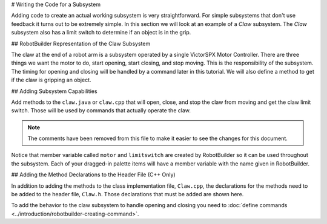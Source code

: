 # Writing the Code for a Subsystem

Adding code to create an actual working subsystem is very straightforward. For simple subsystems that don't use feedback it turns out to be extremely simple. In this section we will look at an example of a `Claw` subsystem. The `Claw` subsystem also has a limit switch to determine if an object is in the grip.

## RobotBuilder Representation of the Claw Subsystem

.. image:: images/writing-subsystem-code-1.png

The claw at the end of a robot arm is a subsystem operated by a single VictorSPX Motor Controller. There are three things we want the motor to do, start opening, start closing, and stop moving. This is the responsibility of the subsystem. The timing for opening and closing will be handled by a command later in this tutorial. We will also define a method to get if the claw is gripping an object.

## Adding Subsystem Capabilities

.. tab-set::

   .. tab-item:: Java
      :sync: java

      ```java
      :linenos:
      :lineno-start: 11
      :emphasize-lines: 63-77

      // ROBOTBUILDER TYPE: Subsystem.

      package frc.robot.subsystems;


      import frc.robot.commands.*;
      import edu.wpi.first.wpilibj.livewindow.LiveWindow;
      import edu.wpi.first.wpilibj2.command.SubsystemBase;

      // BEGIN AUTOGENERATED CODE, SOURCE=ROBOTBUILDER ID=IMPORTS
      import edu.wpi.first.wpilibj.DigitalInput;
      import edu.wpi.first.wpilibj.motorcontrol.MotorController;
      import edu.wpi.first.wpilibj.motorcontrol.PWMVictorSPX;

          // END AUTOGENERATED CODE, SOURCE=ROBOTBUILDER ID=IMPORTS


      /**
       *
       */
      public class Claw extends SubsystemBase {
          // BEGIN AUTOGENERATED CODE, SOURCE=ROBOTBUILDER ID=CONSTANTS
      public static final double PlaceDistance = 0.1;
      public static final double BackAwayDistance = 0.6;

          // END AUTOGENERATED CODE, SOURCE=ROBOTBUILDER ID=CONSTANTS

          // BEGIN AUTOGENERATED CODE, SOURCE=ROBOTBUILDER ID=DECLARATIONS
      private PWMVictorSPX motor;
      private DigitalInput limitswitch;

          // END AUTOGENERATED CODE, SOURCE=ROBOTBUILDER ID=DECLARATIONS

          /**
          *
          */
          public Claw() {
              // BEGIN AUTOGENERATED CODE, SOURCE=ROBOTBUILDER ID=CONSTRUCTORS
      motor = new PWMVictorSPX(4);
       addChild("motor",motor);
       motor.setInverted(false);

      limitswitch = new DigitalInput(4);
       addChild("limit switch", limitswitch);



          // END AUTOGENERATED CODE, SOURCE=ROBOTBUILDER ID=CONSTRUCTORS
          }

          @Override
          public void periodic() {
              // This method will be called once per scheduler run

          }

          @Override
          public void simulationPeriodic() {
              // This method will be called once per scheduler run when in simulation

          }

          public void open() {
              motor.set(1.0);
          }

          public void close() {
              motor.set(-1.0);
          }

          public void stop() {
              motor.set(0.0);
          }

          public boolean isGripping() {
              return limitswitch.get();
          }

      }
      ```

   .. tab-item:: C++
      :sync: c++

      ```c++
      :linenos:
      :lineno-start: 11
      :emphasize-lines: 38-52

      // ROBOTBUILDER TYPE: Subsystem.

      // BEGIN AUTOGENERATED CODE, SOURCE=ROBOTBUILDER ID=INCLUDES
      #include "subsystems/Claw.h"
      #include <frc/smartdashboard/SmartDashboard.h>

      // END AUTOGENERATED CODE, SOURCE=ROBOTBUILDER ID=INCLUDES

      Claw::Claw(){
          SetName("Claw");
          // BEGIN AUTOGENERATED CODE, SOURCE=ROBOTBUILDER ID=DECLARATIONS
          SetSubsystem("Claw");

       AddChild("limit switch", &m_limitswitch);


       AddChild("motor", &m_motor);
       m_motor.SetInverted(false);

          // END AUTOGENERATED CODE, SOURCE=ROBOTBUILDER ID=DECLARATIONS
      }

      void Claw::Periodic() {
          // Put code here to be run every loop

      }

      void Claw::SimulationPeriodic() {
          // This method will be called once per scheduler run when in simulation

      }

      // BEGIN AUTOGENERATED CODE, SOURCE=ROBOTBUILDER ID=CMDPIDGETTERS

      // END AUTOGENERATED CODE, SOURCE=ROBOTBUILDER ID=CMDPIDGETTERS


      void Claw::Open() {
          m_motor.Set(1.0);
      }

      void Claw::Close() {
          m_motor.Set(-1.0);
      }

      void Claw::Stop() {
          m_motor.Set(0.0);
      }

      bool Claw::IsGripping() {
          return m_limitswitch.Get();
      }
      ```

Add methods to the ``claw.java`` or ``claw.cpp`` that will open, close, and stop the claw from moving and get the claw limit switch. Those will be used by commands that actually operate the claw.

.. note:: The comments have been removed from this file to make it easier to see the changes for this document.

Notice that member variable called ``motor`` and ``limitswitch`` are created by RobotBuilder so it can be used throughout the subsystem. Each of your dragged-in palette items will have a member variable with the name given in RobotBuilder.

## Adding the Method Declarations to the Header File (C++ Only)

.. tab-set::

   .. tab-item:: C++
      :sync: c++

      ```c++
      :linenos:
      :lineno-start: 11
      :emphasize-lines: 30-33

      // ROBOTBUILDER TYPE: Subsystem.
      #pragma once

      // BEGIN AUTOGENERATED CODE, SOURCE=ROBOTBUILDER ID=INCLUDES
      #include <frc2/command/SubsystemBase.h>
      #include <frc/DigitalInput.h>
      #include <frc/motorcontrol/PWMVictorSPX.h>

      // END AUTOGENERATED CODE, SOURCE=ROBOTBUILDER ID=INCLUDES

      /**
       *
       *
       * @author ExampleAuthor
       */
      class Claw: public frc2::SubsystemBase {
      private:
          // It's desirable that everything possible is private except
          // for methods that implement subsystem capabilities
          // BEGIN AUTOGENERATED CODE, SOURCE=ROBOTBUILDER ID=DECLARATIONS
      frc::DigitalInput m_limitswitch{4};
      frc::PWMVictorSPX m_motor{4};

          // END AUTOGENERATED CODE, SOURCE=ROBOTBUILDER ID=DECLARATIONS
      public:
      Claw();

          void Periodic() override;
          void SimulationPeriodic() override;
          void Open();
          void Close();
          void Stop();
          bool IsGripping();
          // BEGIN AUTOGENERATED CODE, SOURCE=ROBOTBUILDER ID=CMDPIDGETTERS

          // END AUTOGENERATED CODE, SOURCE=ROBOTBUILDER ID=CMDPIDGETTERS
          // BEGIN AUTOGENERATED CODE, SOURCE=ROBOTBUILDER ID=CONSTANTS
      static constexpr const double PlaceDistance = 0.1;
      static constexpr const double BackAwayDistance = 0.6;

          // END AUTOGENERATED CODE, SOURCE=ROBOTBUILDER ID=CONSTANTS


      };
      ```

In addition to adding the methods to the class implementation file, ``Claw.cpp``, the declarations for the methods need to be added to the header file, ``Claw.h``. Those declarations that must be added are shown here.

To add the behavior to the claw subsystem to handle opening and closing you need to :doc:`define commands <../introduction/robotbuilder-creating-command>`.
